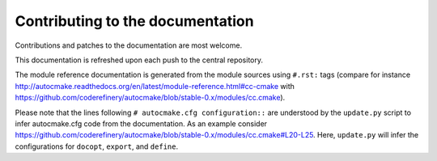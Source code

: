 

Contributing to the documentation
=================================

Contributions and patches to the documentation are most welcome.

This documentation is refreshed upon each push to the central repository.

The module reference documentation is generated from the module sources using
``#.rst:`` tags (compare for instance
http://autocmake.readthedocs.org/en/latest/module-reference.html#cc-cmake with
https://github.com/coderefinery/autocmake/blob/stable-0.x/modules/cc.cmake).

Please note that the lines following ``# autocmake.cfg configuration::`` are
understood by the ``update.py`` script to infer autocmake.cfg code from the
documentation.  As an example consider
https://github.com/coderefinery/autocmake/blob/stable-0.x/modules/cc.cmake#L20-L25.
Here, ``update.py`` will infer the configurations for ``docopt``, ``export``,
and ``define``.
